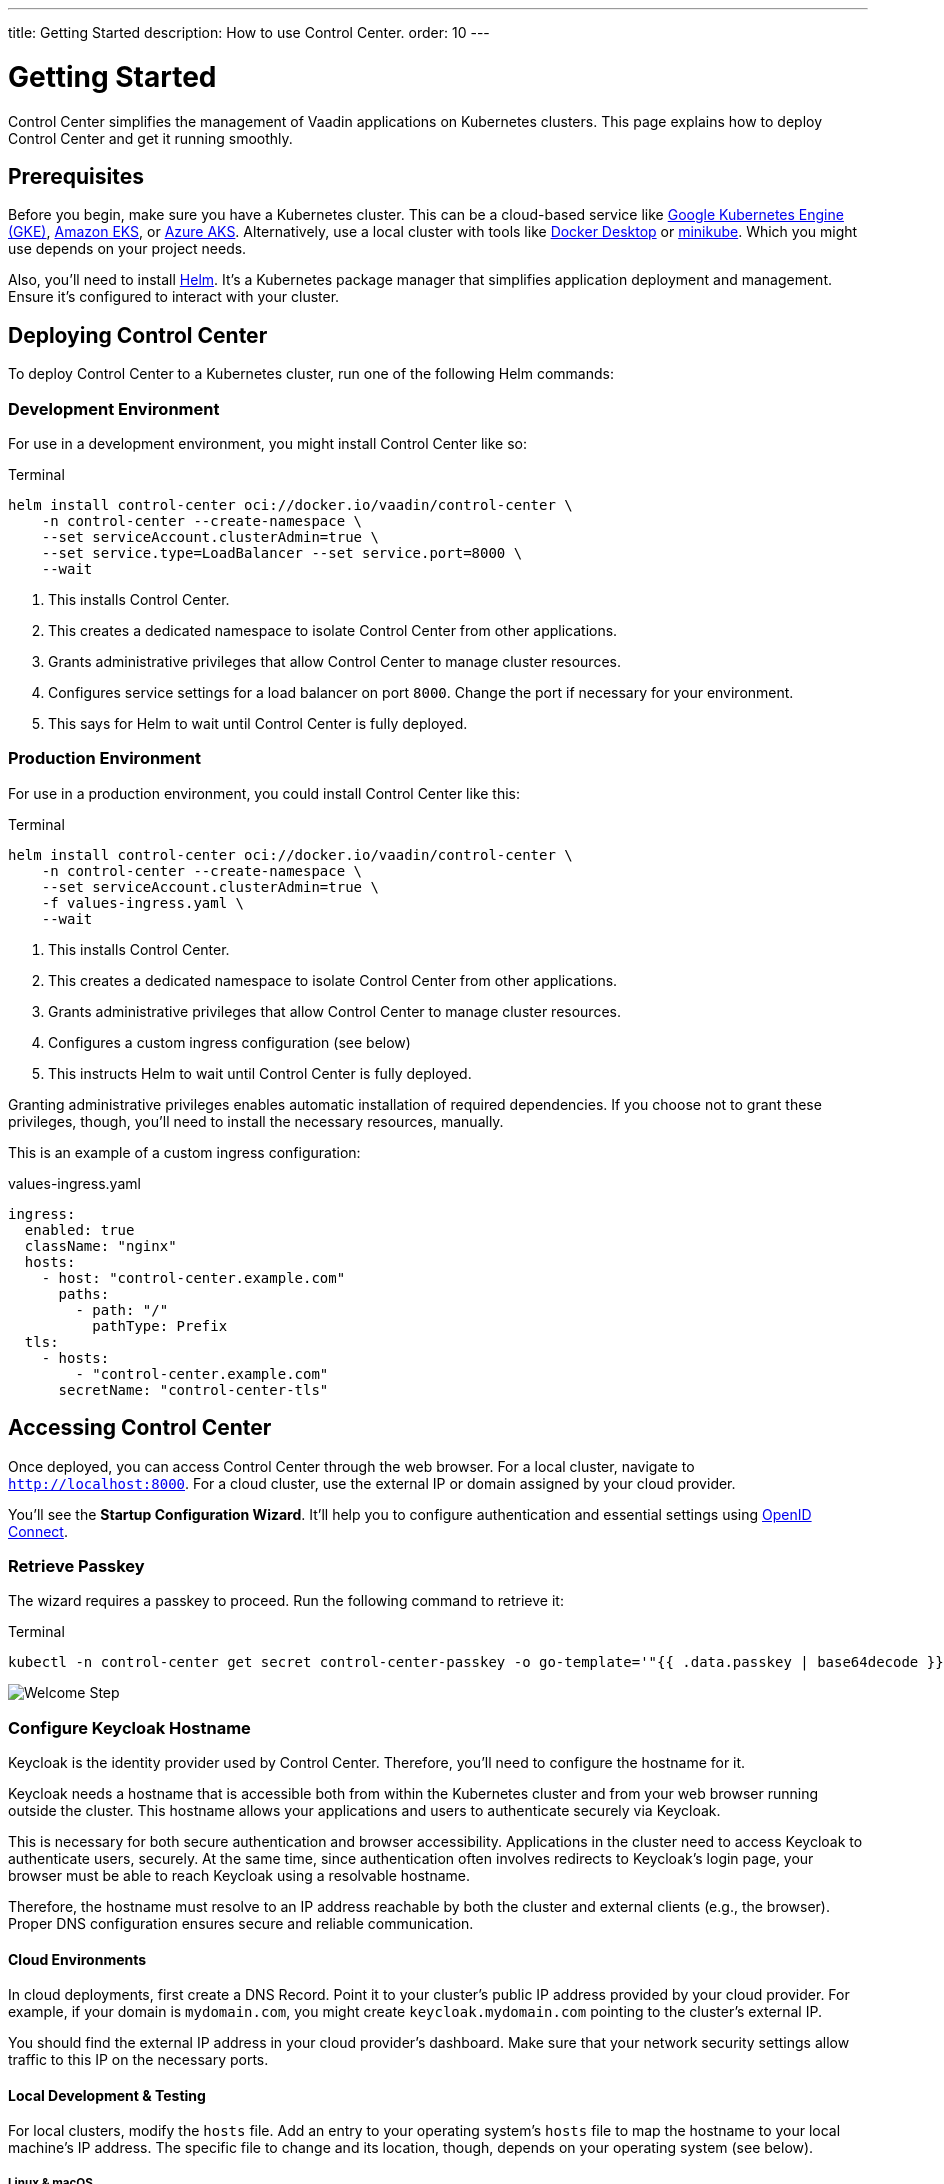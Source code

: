 ---
title: Getting Started
description: How to use Control Center.
order: 10
---


= Getting Started

Control Center simplifies the management of Vaadin applications on Kubernetes clusters. This page explains how to deploy Control Center and get it running smoothly.


== Prerequisites

Before you begin, make sure you have a Kubernetes cluster. This can be a cloud-based service like https://cloud.google.com/kubernetes-engine[Google Kubernetes Engine (GKE)], https://aws.amazon.com/eks[Amazon EKS], or https://azure.microsoft.com/en-us/products/kubernetes-service[Azure AKS]. Alternatively, use a local cluster with tools like https://www.docker.com/products/docker-desktop[Docker Desktop] or https://minikube.sigs.k8s.io/[minikube]. Which you might use depends on your project needs.

Also, you'll need to install https://helm.sh/[Helm]. It's a Kubernetes package manager that simplifies application deployment and management. Ensure it's configured to interact with your cluster.


== Deploying Control Center

To deploy Control Center to a Kubernetes cluster, run one of the following Helm commands:

++++
<style>
.linenums code[class*='language-'] > span {
  counter-increment: line-number;
}
.linenums code[class*='language-'] > span::before {
  content: counter(line-number);
  color: var(--docs-code-comment-color);
  font-size: var(--docs-font-size-xs);
  display: inline-block;
  min-width: 1em;
  padding-inline-end: 0.5em;
  margin-inline-end: 1em;
  text-align: end;
  border-right: 1px solid var(--docs-code-comment-color);
}
</style>
++++


=== Development Environment

For use in a development environment, you might install Control Center like so:

.Terminal
[source,bash]
----
helm install control-center oci://docker.io/vaadin/control-center \
    -n control-center --create-namespace \
    --set serviceAccount.clusterAdmin=true \
    --set service.type=LoadBalancer --set service.port=8000 \
    --wait
----

<1> This installs Control Center.
<2> This creates a dedicated namespace to isolate Control Center from other applications.
<3> Grants administrative privileges that allow Control Center to manage cluster resources.
<4> Configures service settings for a load balancer on port `8000`. Change the port if necessary for your environment.
<5> This says for Helm to wait until Control Center is fully deployed.


=== Production Environment

For use in a production environment, you could install Control Center like this:

.Terminal
[source,bash]
----
helm install control-center oci://docker.io/vaadin/control-center \
    -n control-center --create-namespace \
    --set serviceAccount.clusterAdmin=true \
    -f values-ingress.yaml \
    --wait
----

<1> This installs Control Center.
<2> This creates a dedicated namespace to isolate Control Center from other applications.
<3> Grants administrative privileges that allow Control Center to manage cluster resources.
<4> Configures a custom ingress configuration (see below)
<5> This instructs Helm to wait until Control Center is fully deployed.

Granting administrative privileges enables automatic installation of required dependencies. If you choose not to grant these privileges, though, you'll need to install the necessary resources, manually.

This is an example of a custom ingress configuration:

[.example]
--
.values-ingress.yaml
[source,yaml,subs="+quotes,verbatim"]
----
ingress:
  enabled: true
  className: "nginx"
  hosts:
    - host: "control-center.example.com"
      paths:
        - path: "/"
          pathType: Prefix
  tls:
    - hosts:
        - "control-center.example.com"
      secretName: "control-center-tls"
----
--


== Accessing Control Center

Once deployed, you can access Control Center through the web browser. For a local cluster, navigate to `http://localhost:8000`. For a cloud cluster, use the external IP or domain assigned by your cloud provider.

You'll see the *Startup Configuration Wizard*. It'll help you to configure authentication and essential settings using https://openid.net/connect/[OpenID Connect].


=== Retrieve Passkey

The wizard requires a passkey to proceed. Run the following command to retrieve it:

.Terminal
[source,bash]
----
kubectl -n control-center get secret control-center-passkey -o go-template='"{{ .data.passkey | base64decode }}"'
----

image::images/welcome-step.png[Welcome Step]


=== Configure Keycloak Hostname

Keycloak is the identity provider used by Control Center. Therefore, you'll need to configure the hostname for it.

Keycloak needs a hostname that is accessible both from within the Kubernetes cluster and from your web browser running outside the cluster. This hostname allows your applications and users to authenticate securely via Keycloak.

This is necessary for both secure authentication and browser accessibility. Applications in the cluster need to access Keycloak to authenticate users, securely. At the same time, since authentication often involves redirects to Keycloak's login page, your browser must be able to reach Keycloak using a resolvable hostname.

Therefore, the hostname must resolve to an IP address reachable by both the cluster and external clients (e.g., the browser). Proper DNS configuration ensures secure and reliable communication.


==== Cloud Environments

In cloud deployments, first create a DNS Record. Point it to your cluster's public IP address provided by your cloud provider. For example, if your domain is `mydomain.com`, you might create `keycloak.mydomain.com` pointing to the cluster's external IP.

You should find the external IP address in your cloud provider's dashboard. Make sure that your network security settings allow traffic to this IP on the necessary ports.


==== Local Development & Testing

For local clusters, modify the [filename]`hosts` file. Add an entry to your operating system's [filename]`hosts` file to map the hostname to your local machine's IP address. The specific file to change and its location, though, depends on your operating system (see below).

===== Linux & macOS

When using a Unix based system like Linux or macOS, you'll need to open the [filename]`hosts` file in the `/etc` directory, with administrative privileges like so:

.Terminal
[source,bash]
----
sudo nano /etc/hosts
----

There you'll have to add the following line at the end of the file:

[source]
----
127.0.0.1   keycloak.local
----

====  Windows

If you're using a Windows system, you'll instead need to start Notepad as an administrator. With it, open the [filename]`hosts` file, which is usually located at `C:\Windows\System32\drivers\etc\hosts`. Be careful when modifying system files while logged in as administrator, to avoid problems.

Add the following line to the end of that file:

[source]
----
127.0.0.1   keycloak.local
----

By adding this entry, `keycloak.local` resolves to `127.0.0.1`, allowing your browser and applications to access Keycloak running on your local machine.

Use the same hostname (i.e., `keycloak.local` in this example) throughout your development environment to prevent configuration mismatches.

image::images/hostname-step.png[Configure Hostnames]


=== Create Administrator Account

Next you'll need to create an administrator account with full access to Control Center's features. Provide a name, email address, and password for the account.

image::images/user-step.png[Configure Administrator Account]


=== Finalize Installation

Complete the setup by installing all necessary resources. This step configures Keycloak and ensures all dependencies are configured properly.

image::images/install-step.png[Finalizing Setup]


=== Log into Control Center

After the installation has been completed, click the [guibutton]*Go to Dashboard* button. You'll be redirected to the Control Center login page.

image::images/login-view.png[Login to Control Center]

Once there, enter the credentials for the administrator account you created. Then click [guibutton]*Sign In* to access Control Center. If you encounter any login problems, check that cookies and JavaScript are enabled in your browser.


=== Accessing Dashboard

Upon successful authentication, you'll be taken to the Control Center dashboard.

image::images/dashboard-view.png[Control Center Dashboard]

At this point, the dashboard should notify you that no applications are available. This is because none are deployed yet.

To start deploying your Vaadin applications and take full advantage of Control Center's features, proceed to the <<../application-deployment#,Application Deployment>> documentation page.
